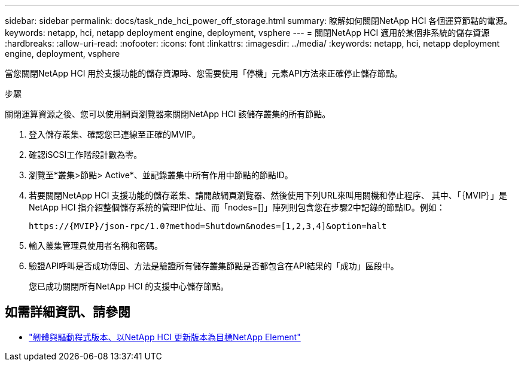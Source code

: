 ---
sidebar: sidebar 
permalink: docs/task_nde_hci_power_off_storage.html 
summary: 瞭解如何關閉NetApp HCI 各個運算節點的電源。 
keywords: netapp, hci, netapp deployment engine, deployment, vsphere 
---
= 關閉NetApp HCI 適用於某個非系統的儲存資源
:hardbreaks:
:allow-uri-read: 
:nofooter: 
:icons: font
:linkattrs: 
:imagesdir: ../media/
:keywords: netapp, hci, netapp deployment engine, deployment, vsphere


[role="lead"]
當您關閉NetApp HCI 用於支援功能的儲存資源時、您需要使用「停機」元素API方法來正確停止儲存節點。

.步驟
關閉運算資源之後、您可以使用網頁瀏覽器來關閉NetApp HCI 該儲存叢集的所有節點。

. 登入儲存叢集、確認您已連線至正確的MVIP。
. 確認iSCSI工作階段計數為零。
. 瀏覽至*叢集>節點> Active*、並記錄叢集中所有作用中節點的節點ID。
. 若要關閉NetApp HCI 支援功能的儲存叢集、請開啟網頁瀏覽器、然後使用下列URL來叫用關機和停止程序、 其中、「｛MVIP｝」是NetApp HCI 指介紹整個儲存系統的管理IP位址、而「nodes=[]」陣列則包含您在步驟2中記錄的節點ID。例如：
+
[listing]
----
https://{MVIP}/json-rpc/1.0?method=Shutdown&nodes=[1,2,3,4]&option=halt
----
. 輸入叢集管理員使用者名稱和密碼。
. 驗證API呼叫是否成功傳回、方法是驗證所有儲存叢集節點是否都包含在API結果的「成功」區段中。
+
您已成功關閉所有NetApp HCI 的支援中心儲存節點。



[discrete]
== 如需詳細資訊、請參閱

* https://kb.netapp.com/Advice_and_Troubleshooting/Hybrid_Cloud_Infrastructure/NetApp_HCI/Firmware_and_driver_versions_in_NetApp_HCI_and_NetApp_Element_software["韌體與驅動程式版本、以NetApp HCI 更新版本為目標NetApp Element"^]

